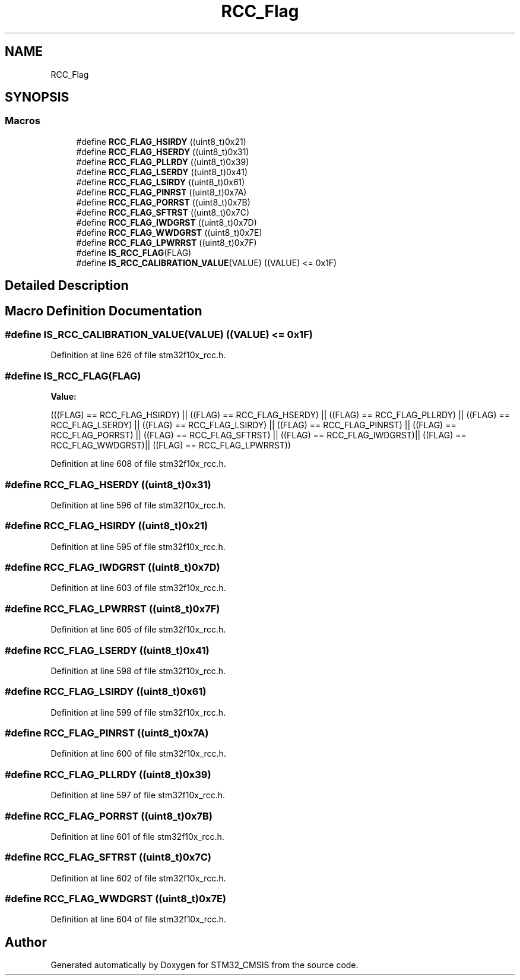 .TH "RCC_Flag" 3 "Sun Apr 16 2017" "STM32_CMSIS" \" -*- nroff -*-
.ad l
.nh
.SH NAME
RCC_Flag
.SH SYNOPSIS
.br
.PP
.SS "Macros"

.in +1c
.ti -1c
.RI "#define \fBRCC_FLAG_HSIRDY\fP   ((uint8_t)0x21)"
.br
.ti -1c
.RI "#define \fBRCC_FLAG_HSERDY\fP   ((uint8_t)0x31)"
.br
.ti -1c
.RI "#define \fBRCC_FLAG_PLLRDY\fP   ((uint8_t)0x39)"
.br
.ti -1c
.RI "#define \fBRCC_FLAG_LSERDY\fP   ((uint8_t)0x41)"
.br
.ti -1c
.RI "#define \fBRCC_FLAG_LSIRDY\fP   ((uint8_t)0x61)"
.br
.ti -1c
.RI "#define \fBRCC_FLAG_PINRST\fP   ((uint8_t)0x7A)"
.br
.ti -1c
.RI "#define \fBRCC_FLAG_PORRST\fP   ((uint8_t)0x7B)"
.br
.ti -1c
.RI "#define \fBRCC_FLAG_SFTRST\fP   ((uint8_t)0x7C)"
.br
.ti -1c
.RI "#define \fBRCC_FLAG_IWDGRST\fP   ((uint8_t)0x7D)"
.br
.ti -1c
.RI "#define \fBRCC_FLAG_WWDGRST\fP   ((uint8_t)0x7E)"
.br
.ti -1c
.RI "#define \fBRCC_FLAG_LPWRRST\fP   ((uint8_t)0x7F)"
.br
.ti -1c
.RI "#define \fBIS_RCC_FLAG\fP(FLAG)"
.br
.ti -1c
.RI "#define \fBIS_RCC_CALIBRATION_VALUE\fP(VALUE)   ((VALUE) <= 0x1F)"
.br
.in -1c
.SH "Detailed Description"
.PP 

.SH "Macro Definition Documentation"
.PP 
.SS "#define IS_RCC_CALIBRATION_VALUE(VALUE)   ((VALUE) <= 0x1F)"

.PP
Definition at line 626 of file stm32f10x_rcc\&.h\&.
.SS "#define IS_RCC_FLAG(FLAG)"
\fBValue:\fP
.PP
.nf
(((FLAG) == RCC_FLAG_HSIRDY) || ((FLAG) == RCC_FLAG_HSERDY) || \
                            ((FLAG) == RCC_FLAG_PLLRDY) || ((FLAG) == RCC_FLAG_LSERDY) || \
                            ((FLAG) == RCC_FLAG_LSIRDY) || ((FLAG) == RCC_FLAG_PINRST) || \
                            ((FLAG) == RCC_FLAG_PORRST) || ((FLAG) == RCC_FLAG_SFTRST) || \
                            ((FLAG) == RCC_FLAG_IWDGRST)|| ((FLAG) == RCC_FLAG_WWDGRST)|| \
                            ((FLAG) == RCC_FLAG_LPWRRST))
.fi
.PP
Definition at line 608 of file stm32f10x_rcc\&.h\&.
.SS "#define RCC_FLAG_HSERDY   ((uint8_t)0x31)"

.PP
Definition at line 596 of file stm32f10x_rcc\&.h\&.
.SS "#define RCC_FLAG_HSIRDY   ((uint8_t)0x21)"

.PP
Definition at line 595 of file stm32f10x_rcc\&.h\&.
.SS "#define RCC_FLAG_IWDGRST   ((uint8_t)0x7D)"

.PP
Definition at line 603 of file stm32f10x_rcc\&.h\&.
.SS "#define RCC_FLAG_LPWRRST   ((uint8_t)0x7F)"

.PP
Definition at line 605 of file stm32f10x_rcc\&.h\&.
.SS "#define RCC_FLAG_LSERDY   ((uint8_t)0x41)"

.PP
Definition at line 598 of file stm32f10x_rcc\&.h\&.
.SS "#define RCC_FLAG_LSIRDY   ((uint8_t)0x61)"

.PP
Definition at line 599 of file stm32f10x_rcc\&.h\&.
.SS "#define RCC_FLAG_PINRST   ((uint8_t)0x7A)"

.PP
Definition at line 600 of file stm32f10x_rcc\&.h\&.
.SS "#define RCC_FLAG_PLLRDY   ((uint8_t)0x39)"

.PP
Definition at line 597 of file stm32f10x_rcc\&.h\&.
.SS "#define RCC_FLAG_PORRST   ((uint8_t)0x7B)"

.PP
Definition at line 601 of file stm32f10x_rcc\&.h\&.
.SS "#define RCC_FLAG_SFTRST   ((uint8_t)0x7C)"

.PP
Definition at line 602 of file stm32f10x_rcc\&.h\&.
.SS "#define RCC_FLAG_WWDGRST   ((uint8_t)0x7E)"

.PP
Definition at line 604 of file stm32f10x_rcc\&.h\&.
.SH "Author"
.PP 
Generated automatically by Doxygen for STM32_CMSIS from the source code\&.
